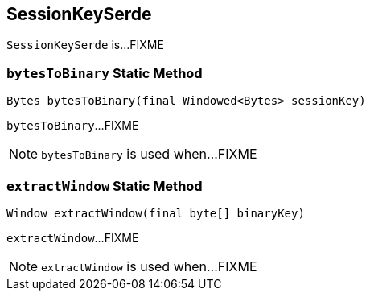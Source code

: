 == [[SessionKeySerde]] SessionKeySerde

`SessionKeySerde` is...FIXME

=== [[bytesToBinary]] `bytesToBinary` Static Method

[source, java]
----
Bytes bytesToBinary(final Windowed<Bytes> sessionKey)
----

`bytesToBinary`...FIXME

NOTE: `bytesToBinary` is used when...FIXME

=== [[extractWindow]] `extractWindow` Static Method

[source, java]
----
Window extractWindow(final byte[] binaryKey)
----

`extractWindow`...FIXME

NOTE: `extractWindow` is used when...FIXME
